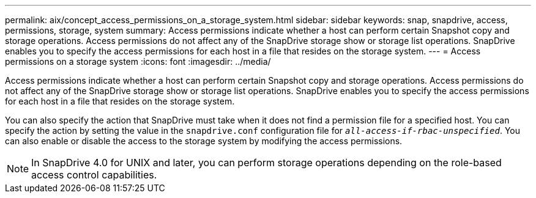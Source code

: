 ---
permalink: aix/concept_access_permissions_on_a_storage_system.html
sidebar: sidebar
keywords: snap, snapdrive, access, permissions, storage, system
summary: Access permissions indicate whether a host can perform certain Snapshot copy and storage operations. Access permissions do not affect any of the SnapDrive storage show or storage list operations. SnapDrive enables you to specify the access permissions for each host in a file that resides on the storage system.
---
= Access permissions on a storage system
:icons: font
:imagesdir: ../media/

[.lead]
Access permissions indicate whether a host can perform certain Snapshot copy and storage operations. Access permissions do not affect any of the SnapDrive storage show or storage list operations. SnapDrive enables you to specify the access permissions for each host in a file that resides on the storage system.

You can also specify the action that SnapDrive must take when it does not find a permission file for a specified host. You can specify the action by setting the value in the `snapdrive.conf` configuration file for `_all-access-if-rbac-unspecified_`. You can also enable or disable the access to the storage system by modifying the access permissions.

NOTE: In SnapDrive 4.0 for UNIX and later, you can perform storage operations depending on the role-based access control capabilities.
